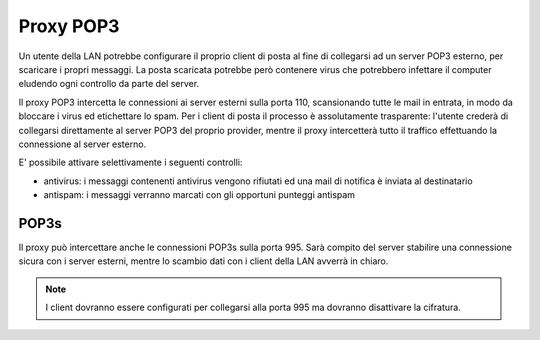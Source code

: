 ==========
Proxy POP3
==========

Un utente della LAN potrebbe configurare il proprio client di posta
al fine di collegarsi ad un server POP3 esterno, per scaricare i propri messaggi.
La posta scaricata potrebbe però contenere virus che potrebbero infettare il computer eludendo ogni controllo da parte del server.

Il proxy POP3 intercetta le connessioni ai server esterni sulla porta 110, scansionando tutte le mail in entrata,
in modo da bloccare i virus ed etichettare lo spam. 
Per i client di posta il processo è assolutamente trasparente: l'utente crederà di collegarsi direttamente
al server POP3 del proprio provider, mentre il proxy intercetterà tutto il traffico effettuando la connessione al server esterno.

E' possibile attivare selettivamente i seguenti controlli:

* antivirus: i messaggi contenenti antivirus vengono rifiutati ed una mail di notifica è inviata al destinatario
* antispam: i messaggi verranno marcati con gli opportuni punteggi antispam


POP3s
=====

Il proxy può intercettare anche le connessioni POP3s sulla porta 995.
Sarà compito del server stabilire una connessione sicura con i server esterni, mentre lo scambio dati con i client
della LAN avverrà in chiaro.

.. note:: I client dovranno essere configurati per collegarsi alla porta 995 ma dovranno disattivare la cifratura.
